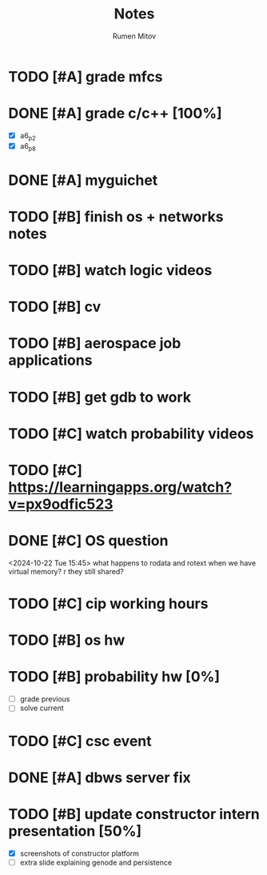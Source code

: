 #+title: Notes
#+author: Rumen Mitov
#+email: rumenmitov@protonmail.com
#+startup: overview

* TODO [#A] grade mfcs
DEADLINE: <2024-10-24 Thu>
* DONE [#A] grade c/c++ [100%]
DEADLINE: <2024-10-22 Tue>
- [X] a6_p2
- [X] a6_p8
* DONE [#A] myguichet
DEADLINE: <2024-10-22 Tue>
* TODO [#B] finish os + networks notes
* TODO [#B] watch logic videos
* TODO [#B] cv
* TODO [#B] aerospace job applications
* TODO [#B] get gdb to work
* TODO [#C] watch probability videos
* TODO [#C] https://learningapps.org/watch?v=px9odfic523
* DONE [#C] OS question
<2024-10-22 Tue 15:45>
what happens to rodata and rotext when we have virtual memory? r they still shared?
* TODO [#C] cip working hours
* TODO [#B] os hw
DEADLINE: <2024-10-25 Fri ++7d>
* TODO [#B] probability hw [0%]
DEADLINE: <2024-10-28 Mon ++7d>
- [ ] grade previous
- [ ] solve current
* TODO [#C] csc event
SCHEDULED: <2024-10-25 Fri 17:00-19:00>
* DONE [#A] dbws server fix
* TODO [#B] update constructor intern presentation [50%]
DEADLINE: <2024-10-23 Wed>
- [X] screenshots of constructor platform
- [ ] extra slide explaining genode and persistence

